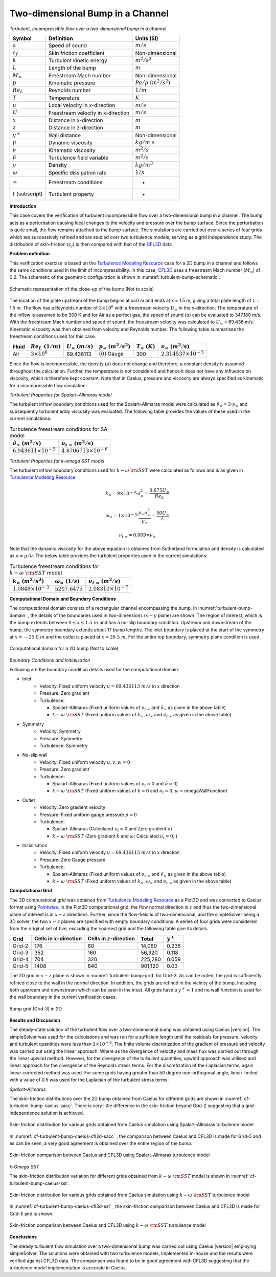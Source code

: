.. _turbulent-bump-verification-label:

Two-dimensional Bump in a Channel
---------------------------------

*Turbulent, incompressible flow over a two-dimensional bump in a channel*

======================  ==================================    =========================
Symbol                  Definition                            Units (SI)
======================  ==================================    =========================
:math:`a`               Speed of sound                        :math:`m/s`
:math:`c_f`             Skin friction coefficient             Non-dimensional
:math:`k`               Turbulent kinetic energy              :math:`m^2/s^2` 
:math:`L`               Length of the bump                    :math:`m`
:math:`M_\infty`        Freestream Mach number                Non-dimensional
:math:`p`               Kinematic pressure                    :math:`Pa/\rho~(m^2/s^2)`
:math:`Re_L`            Reynolds number                       :math:`1/m`
:math:`T`               Temperature                           :math:`K`
:math:`u`               Local velocity in x-direction         :math:`m/s`
:math:`U`               Freestream velocity in x-direction    :math:`m/s`
:math:`x`               Distance in x-direction               :math:`m`
:math:`z`               Distance in z-direction               :math:`m`
:math:`y^+`             Wall distance                         Non-dimensional
:math:`\mu`             Dynamic viscosity                     :math:`kg/m~s`
:math:`\nu`             Kinematic viscosity                   :math:`m^2/s`
:math:`\tilde{\nu}`     Turbulence field variable             :math:`m^2/s`
:math:`\rho`            Density                               :math:`kg/m^3`
:math:`\omega`          Specific dissipation rate             :math:`1/s`
:math:`\infty`          Freestream conditions                 -
:math:`t` (subscript)   Turbulent property                    -
======================  ==================================    =========================

**Introduction**

This case covers the verification of turbulent incompressible flow over a two-dimensional bump in a channel. The bump acts as a perturbation causing local changes to the velocity and pressure over the bump surface. Since the perturbation is quite small, the flow remains attached to the bump surface. The simulations are carried out over a series of four grids which are successively refined and are studied over two turbulence models, serving as a grid independence study. The distribution of skin-friction (:math:`c_f`) is then compared with that of the `CFL3D <http://cfl3d.larc.nasa.gov>`__ data.

**Problem definition**

This verification exercise is based on the `Turbulence Modeling Resource <http://turbmodels.larc.nasa.gov/bump.html>`__ case for a 2D bump in a channel and follows the same conditions used in the limit of incompressibility. In this case, `CFL3D <http://cfl3d.larc.nasa.gov>`__ uses a freestream Mach number (:math:`M_\infty`) of 0.2. The schematic of the geometric configuration is shown in :numref:`turbulent-bump-schematic`.

.. _turbulent-bump-schematic:
.. figure:: sections_v/validation-figures/turbulent-bump-schematic.*
   :width: 500px
   :align: center

   Schematic representation of the close-up of the bump (Not to scale)

The location of the plate upstream of the bump begins at x=0 m and ends at x = 1.5 m, giving a total plate length of L = 1.5 m. The flow has a Reynolds number of :math:`3 \times 10^6` with a freestream velocity :math:`U_\infty` in the x-direction. The temperature of the inflow is assumed to be 300 K and for Air as a perfect gas, the speed of sound (:math:`a`) can be evaluated to 347.180 m/s. With the freestream Mach number and speed of sound, the freestream velocity was calculated to :math:`U_\infty` = 69.436 m/s. Kinematic viscosity was then obtained from velocity and Reynolds number. The following table summarises the freestream conditions used for this case.

+------------+-----------------------+------------------------+-----------------------------+----------------------+---------------------------------+
| Fluid      | :math:`Re_L~(1/m)`    | :math:`U_\infty~(m/s)` | :math:`p_\infty~(m^2/s^2)`  | :math:`T_\infty~(K)` | :math:`\nu_\infty~(m^2/s)`      |
+============+=======================+========================+=============================+======================+=================================+
| Air        | :math:`3 \times 10^6` | 69.436113              | :math:`(0)` Gauge           |  300                 | :math:`2.314537\times10^{-5}`   |
+------------+-----------------------+------------------------+-----------------------------+----------------------+---------------------------------+

Since the flow is incompressible, the density (:math:`\rho`) does not change and therefore, a constant density is assumed throughout the calculation. Further, the temperature is not considered and hence it does not have any influence on viscosity, which is therefore kept constant. Note that in Caelus, pressure and viscosity are always specified as kinematic for a incompressible flow simulation.

*Turbulent Properties for Spalart–Allmaras model*

The turbulent inflow boundary conditions used for the Spalart–Allmaras model were calculated as :math:`\tilde{\nu}_{\infty} = 3 \cdot \nu_\infty` and subsequently turbulent eddy viscosity was evaluated. The following table provides the values of these used in the current simulations:

.. _turbulent-bump-SA-conditions:
.. table:: Turbulence freestream conditions for SA model

   +------------------------------------+----------------------------------+
   | :math:`\tilde{\nu}_\infty~(m^2/s)` | :math:`\nu_{t~\infty}~(m^2/s)`   |
   +====================================+==================================+
   | :math:`6.943611 \times 10^{-5}`    | :math:`4.8706713 \times 10^{-6}` |
   +------------------------------------+----------------------------------+

*Turbulent Properties for k-omega SST model*

The turbulent inflow boundary conditions used for :math:`k-\omega~\rm{SST}` were calculated as follows and is as given in `Turbulence Modeling Resource <http://turbmodels.larc.nasa.gov/flatplate.html>`__

.. math::
   
   k_{\infty} = 9 \times 10^{-9} \cdot a^2_\infty = \frac{0.675 U_\infty}{Re_L}

.. math::

   \omega_{\infty} = 1 \times 10^{-6} \cdot \frac{\rho_\infty a^2_\infty}{\mu_\infty} = \frac{50 U_\infty}{L}

.. math::

   \nu_{t~\infty} = 0.009 \times \nu_\infty

Note that the dynamic viscosity for the above equation is obtained from Sutherland formulation and density is calculated as :math:`\rho = \mu / \nu`. The below table provides the turbulent properties used in the current simulations:

.. _turbulent-bump-SST-conditions:
.. table:: Turbulence freestream conditions for :math:`k-\omega~\rm{SST}` model

   +------------------------------------+----------------------------------+---------------------------------+
   | :math:`k_{\infty}~(m^2/s^2)`       | :math:`\omega_{\infty}~(1/s)`    | :math:`\nu_{t~\infty}~(m^2/s)`  |
   +====================================+==================================+=================================+
   | :math:`1.0848 \times 10^{-3}`      | :math:`5207.6475`                | :math:`2.08310 \times 10^{-7}`  |
   +------------------------------------+----------------------------------+---------------------------------+

**Computational Domain and Boundary Conditions**

The computational domain consists of a rectangular channel encompassing the bump. In :numref:`turbulent-bump-domain` , the details of the boundaries used in two-dimensions (:math:`x-y` plane) are shown. The region of interest, which is the bump extends between :math:`0\leq x \leq 1.5~m` and has a no-slip boundary condition. Upstream and downstream of the bump, the symmetry boundary extends about 17 bump lengths. The inlet boundary is placed at the start of the symmetry at :math:`x = -25.0~m` and the outlet is placed at :math:`x = 26.5~m`. For the entire top boundary, symmetry plane condition is used.

.. _turbulent-bump-domain:
.. figure:: sections_v/validation-figures/turbulent-bump-domain.*
   :width: 500px
   :align: center

   Computational domain for a 2D bump (Not to scale)

*Boundary Conditions and Initialisation*

Following are the boundary condition details used for the computational domain:

* Inlet
   - Velocity: Fixed uniform velocity :math:`u = 69.436113~m/s` in :math:`x` direction
   - Pressure: Zero gradient
   - Turbulence:

     - Spalart–Allmaras (Fixed uniform values of :math:`\nu_{t~\infty}` and :math:`\tilde{\nu}_{\infty}` as given in the above table)
     - :math:`k-\omega~\rm{SST}` (Fixed uniform values of :math:`k_{\infty}`, :math:`\omega_{\infty}` and :math:`\nu_{t~\infty}` as given in the above table)

* Symmetry
   - Velocity: Symmetry
   - Pressure: Symmetry
   - Turbulence: Symmetry

* No-slip wall
   - Velocity: Fixed uniform velocity :math:`u, v, w = 0`
   - Pressure: Zero gradient
   - Turbulence:

     - Spalart–Allmaras (Fixed uniform values of :math:`\nu_{t}=0` and :math:`\tilde{\nu}=0`)
     - :math:`k-\omega~\rm{SST}` (Fixed uniform values of :math:`k = 0` and :math:`\nu_t=0`; :math:`\omega` = omegaWallFunction)

* Outlet
   - Velocity: Zero gradient velocity
   - Pressure: Fixed uniform gauge pressure :math:`p = 0`
   - Turbulence:

     - Spalart–Allmaras (Calculated :math:`\nu_{t}=0` and Zero gradient :math:`\tilde{\nu}`)
     - :math:`k-\omega~\rm{SST}` (Zero gradient :math:`k` and :math:`\omega`; Calculated :math:`\nu_t=0`; )

* Initialisation
   - Velocity: Fixed uniform velocity :math:`u = 69.436113~m/s` in :math:`x` direction
   - Pressure: Zero Gauge pressure
   - Turbulence:

     - Spalart–Allmaras (Fixed uniform values of :math:`\nu_{t~\infty}` and :math:`\tilde{\nu}_{\infty}` as given in the above table)
     - :math:`k-\omega~\rm{SST}` (Fixed uniform values of :math:`k_{\infty}`, :math:`\omega_{\infty}` and :math:`\nu_{t~\infty}` as given in the above table)

**Computational Grid**

The 3D computational grid was obtained from `Turbulence Modeling Resource <http://turbmodels.larc.nasa.gov/bump.html>`__ as a Plot3D and was converted to Caelus format using `Pointwise <http://www.pointwise.com/>`__. In the Plot3D computational grid, the flow normal direction is :math:`z` and thus the two-dimensional plane of interest is in :math:`x-z` directions. Further, since the flow-field is of two-dimensional, and the simpleSolver being a 3D solver, the two :math:`x-z` planes are specified with empty boundary conditions. A series of four grids were considered from the original set of five, excluding the coarsest grid  and the following table give its details.

======================  ==================================   ===============================  =============== ============
Grid                    Cells in :math:`x`-direction         Cells in :math:`z`-direction     Total           :math:`y^+`
======================  ==================================   ===============================  =============== ============
Grid-2                  176                                  80                               14,080          0.236
Grid-3                  352                                  160                              56,320          0.118 
Grid-4                  704                                  320                              225,280         0.059
Grid-5                  1408                                 640                              901,120         0.03
======================  ==================================   ===============================  =============== ============

The 2D grid in :math:`x-z` plane is shown in :numref:`turbulent-bump-grid` for Grid-3. As can be noted, the grid is sufficiently refined close to the wall in the normal direction. In addition, the grids are refined in the vicinity of the bump, including both upstream and downstream which can be seen in the inset. All grids have a :math:`y^+ < 1` and no wall function is used for the wall boundary in the current verification cases.

.. _turbulent-bump-grid:
.. figure:: sections_v/validation-figures/turbulent-bump-grid.*
   :width: 800px
   :align: center

   Bump grid (Grid-3) in 2D

**Results and Discussion**

The steady-state solution of the turbulent flow over a two-dimensional bump was obtained using Caelus |version|. The simpleSolver was used for the calculations and was run for a sufficient length until the residuals for pressure, velocity and turbulent quantities were less than :math:`1 \times 10^{-6}`. The finite volume discretization of the gradient of pressure and velocity was carried out using the linear approach. Where as the divergence of velocity and mass flux was carried out through the linear upwind method. However, for the divergence of the turbulent quantities, upwind approach was utilised and linear approach for the divergence of the Reynolds stress terms. For the discretization of the Laplacian terms, again linear corrected method was used. For some grids having greater than 50 degree non-orthogonal angle, linear limited with a value of 0.5 was used for the Laplacian of the turbulent stress terms.

*Spalart–Allmaras*

The skin-friction distributions over the 2D bump obtained from Caelus for different grids are shown in :numref:`cf-turbulent-bump-caelus-sacc`. There is very little difference in the skin-friction beyond Grid-2 suggesting that a grid-independence solution is achieved.

.. _cf-turbulent-bump-caelus-sacc:
.. figure:: sections_v/validation-figures/cf-turbulent-bump-Caelus-SACC.*
   :width: 600px
   :align: center

   Skin-friction distribution for various grids obtained from Caelus simulation using Spalart–Allmaras turbulence model

In :numref:`cf-turbulent-bump-caelus-cfl3d-sacc` , the comparison between Caelus and CFL3D is made for Grid-5 and as can be seen, a very good agreement is obtained over the entire region of the bump.

.. _cf-turbulent-bump-caelus-cfl3d-sacc:
.. figure:: sections_v/validation-figures/cf-turbulent-bump-Caelus-CFL3D-SACC.*
   :width: 600px
   :align: center

   Skin-friction comparison between Caelus and CFL3D using Spalart–Allmaras turbulence model

*k-Omega SST*

The skin-friction distribution variation for different grids obtained from :math:`k-\omega~\rm{SST}` model is shown in :numref:`cf-turbulent-bump-caelus-sst`.

.. _cf-turbulent-bump-caelus-sst:
.. figure:: sections_v/validation-figures/cf-turbulent-bump-Caelus-SST.*
   :width: 600px
   :align: center

   Skin-friction distribution for various grids obtained from Caelus simulation using :math:`k-\omega~\rm{SST}` turbulence model

In :numref:`cf-turbulent-bump-caelus-cfl3d-sst` , the skin-friction comparison between Caelus and CFL3D is made for Grid-5 and is shown.

.. _cf-turbulent-bump-caelus-cfl3d-sst:
.. figure:: sections_v/validation-figures/cf-turbulent-bump-Caelus-CFL3D-SST.*
   :width: 600px
   :align: center

   Skin-friction comparison between Caelus and CFL3D using :math:`k-\omega~\rm{SST}` turbulence model

**Conclusions**

The steady turbulent flow simulation over a two-dimensional bump was carried out using Caelus |version| employing simpleSolver. The solutions were obtained with two turbulence models, implemented in-house and the results were verified against CFL3D data. The comparison was found to be in good agreement with CFL3D suggesting that the turbulence model implementation is accurate in Caelus.

